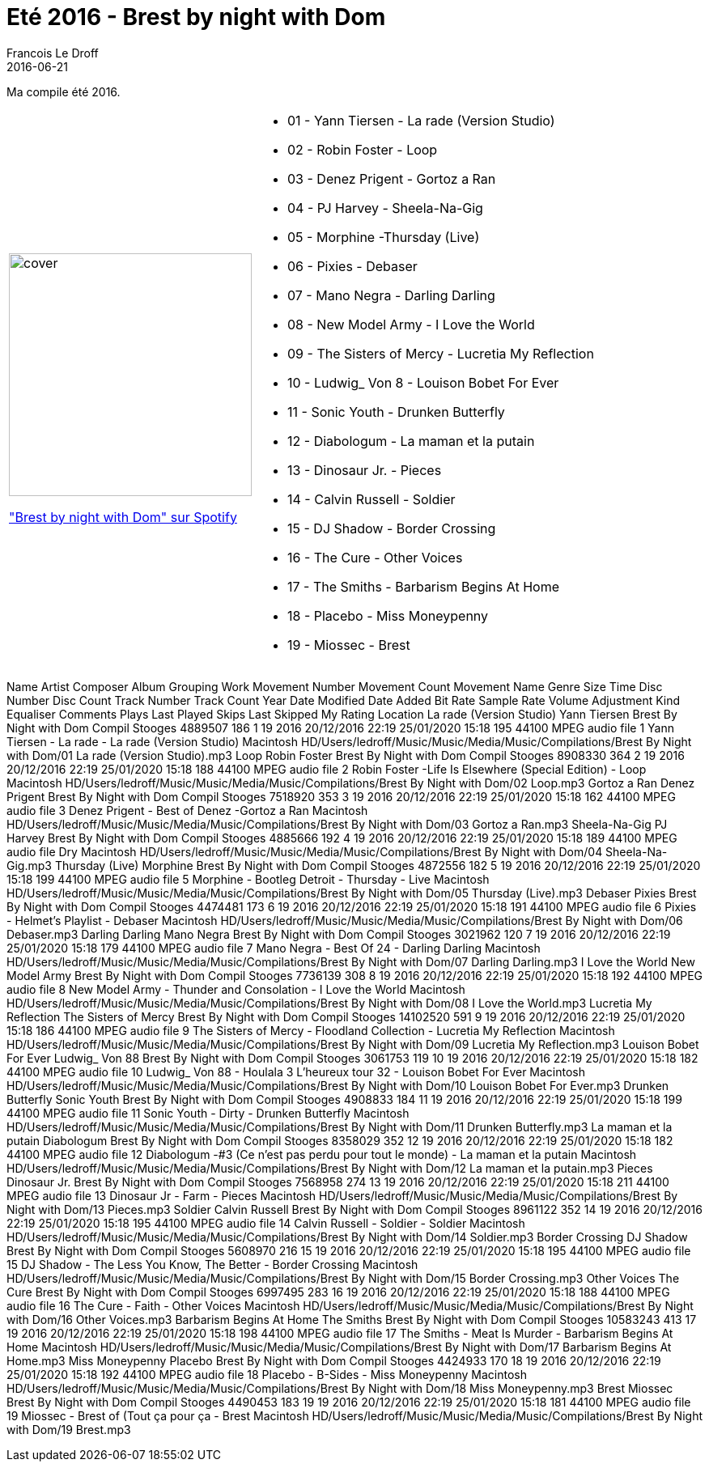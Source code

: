 = Eté 2016 - Brest by night with Dom
Francois Le Droff
2016-06-21
:jbake-type: post
:jbake-tags:  Music, Compile
:jbake-status: published

Ma compile été 2016.

[cols="3a,5a"]
|===
| image::/img/couv-Brest By Night with Dom.jpg[cover,300]
link:https://open.spotify.com/playlist/6YwTCbGYZ8n0vd1UFI9vhG?si=zpJ1ZC-MTXanzllpsSoyyw["Brest by night with Dom" sur Spotify]
|*  01 - Yann Tiersen - La rade (Version Studio)
* 02 - Robin Foster -  Loop
* 03 - Denez Prigent - Gortoz a Ran
* 04 - 	PJ Harvey - Sheela-Na-Gig
* 05 - Morphine -Thursday (Live)
* 06 - Pixies -  Debaser
* 07 - Mano Negra - Darling Darling
* 08 - New Model Army - I Love the World
* 09 - The Sisters of Mercy - Lucretia My Reflection
* 10 - Ludwig_ Von 8 - Louison Bobet For Ever
* 11 - Sonic Youth - Drunken Butterfly
* 12 - Diabologum - La maman et la putain
* 13 - Dinosaur Jr. - Pieces
* 14 - Calvin Russell - Soldier
* 15 - DJ Shadow - Border Crossing
* 16 - The Cure - Other Voices
* 17 - The Smiths - Barbarism Begins At Home
* 18 - Placebo -  Miss Moneypenny
* 19 - Miossec - Brest
|===


Name	Artist	Composer	Album	Grouping	Work	Movement Number	Movement Count	Movement Name	Genre	Size	Time	Disc Number	Disc Count	Track Number	Track Count	Year	Date Modified	Date Added	Bit Rate	Sample Rate	Volume Adjustment	Kind	Equaliser	Comments	Plays	Last Played	Skips	Last Skipped	My Rating	Location
La rade (Version Studio)	Yann Tiersen		Brest By Night with Dom						Compil Stooges	4889507	186			1	19	2016	20/12/2016 22:19	25/01/2020 15:18	195	44100		MPEG audio file		1 Yann Tiersen - La rade -  La rade (Version Studio)						Macintosh HD/Users/ledroff/Music/Music/Media/Music/Compilations/Brest By Night with Dom/01 La rade (Version Studio).mp3
Loop	Robin Foster		Brest By Night with Dom						Compil Stooges	8908330	364			2	19	2016	20/12/2016 22:19	25/01/2020 15:18	188	44100		MPEG audio file		2  Robin Foster -Life Is Elsewhere (Special Edition) - Loop						Macintosh HD/Users/ledroff/Music/Music/Media/Music/Compilations/Brest By Night with Dom/02 Loop.mp3
Gortoz a Ran	Denez Prigent		Brest By Night with Dom						Compil Stooges	7518920	353			3	19	2016	20/12/2016 22:19	25/01/2020 15:18	162	44100		MPEG audio file		3  Denez Prigent - Best of Denez -Gortoz a Ran						Macintosh HD/Users/ledroff/Music/Music/Media/Music/Compilations/Brest By Night with Dom/03 Gortoz a Ran.mp3
Sheela-Na-Gig	PJ Harvey		Brest By Night with Dom						Compil Stooges	4885666	192			4	19	2016	20/12/2016 22:19	25/01/2020 15:18	189	44100		MPEG audio file		Dry						Macintosh HD/Users/ledroff/Music/Music/Media/Music/Compilations/Brest By Night with Dom/04 Sheela-Na-Gig.mp3
Thursday (Live)	Morphine 		Brest By Night with Dom						Compil Stooges	4872556	182			5	19	2016	20/12/2016 22:19	25/01/2020 15:18	199	44100		MPEG audio file		5 Morphine - Bootleg Detroit - Thursday - Live						Macintosh HD/Users/ledroff/Music/Music/Media/Music/Compilations/Brest By Night with Dom/05 Thursday (Live).mp3
Debaser	Pixies		Brest By Night with Dom						Compil Stooges	4474481	173			6	19	2016	20/12/2016 22:19	25/01/2020 15:18	191	44100		MPEG audio file		6 Pixies - Helmet's Playlist - Debaser						Macintosh HD/Users/ledroff/Music/Music/Media/Music/Compilations/Brest By Night with Dom/06 Debaser.mp3
Darling Darling	Mano Negra		Brest By Night with Dom						Compil Stooges	3021962	120			7	19	2016	20/12/2016 22:19	25/01/2020 15:18	179	44100		MPEG audio file		7 Mano Negra - Best Of 24 - Darling Darling						Macintosh HD/Users/ledroff/Music/Music/Media/Music/Compilations/Brest By Night with Dom/07 Darling Darling.mp3
I Love the World	New Model Army		Brest By Night with Dom						Compil Stooges	7736139	308			8	19	2016	20/12/2016 22:19	25/01/2020 15:18	192	44100		MPEG audio file		8 New Model Army - Thunder and Consolation - I Love the World						Macintosh HD/Users/ledroff/Music/Music/Media/Music/Compilations/Brest By Night with Dom/08 I Love the World.mp3
Lucretia My Reflection	The Sisters of Mercy		Brest By Night with Dom						Compil Stooges	14102520	591			9	19	2016	20/12/2016 22:19	25/01/2020 15:18	186	44100		MPEG audio file		9 The Sisters of Mercy - Floodland Collection - Lucretia My Reflection						Macintosh HD/Users/ledroff/Music/Music/Media/Music/Compilations/Brest By Night with Dom/09 Lucretia My Reflection.mp3
Louison Bobet For Ever	Ludwig_ Von 88 		Brest By Night with Dom						Compil Stooges	3061753	119			10	19	2016	20/12/2016 22:19	25/01/2020 15:18	182	44100		MPEG audio file		10 Ludwig_ Von 88 - Houlala 3 L'heureux tour 32 - Louison Bobet For Ever						Macintosh HD/Users/ledroff/Music/Music/Media/Music/Compilations/Brest By Night with Dom/10 Louison Bobet For Ever.mp3
Drunken Butterfly	Sonic Youth		Brest By Night with Dom						Compil Stooges	4908833	184			11	19	2016	20/12/2016 22:19	25/01/2020 15:18	199	44100		MPEG audio file		11 Sonic Youth - Dirty - Drunken Butterfly						Macintosh HD/Users/ledroff/Music/Music/Media/Music/Compilations/Brest By Night with Dom/11 Drunken Butterfly.mp3
La maman et la putain	Diabologum		Brest By Night with Dom						Compil Stooges	8358029	352			12	19	2016	20/12/2016 22:19	25/01/2020 15:18	182	44100		MPEG audio file		12 Diabologum -#3 (Ce n'est pas perdu pour tout le monde) - La maman et la putain						Macintosh HD/Users/ledroff/Music/Music/Media/Music/Compilations/Brest By Night with Dom/12 La maman et la putain.mp3
Pieces	Dinosaur Jr.		Brest By Night with Dom						Compil Stooges	7568958	274			13	19	2016	20/12/2016 22:19	25/01/2020 15:18	211	44100		MPEG audio file		13 Dinosaur Jr - Farm - Pieces						Macintosh HD/Users/ledroff/Music/Music/Media/Music/Compilations/Brest By Night with Dom/13 Pieces.mp3
Soldier	Calvin Russell		Brest By Night with Dom						Compil Stooges	8961122	352			14	19	2016	20/12/2016 22:19	25/01/2020 15:18	195	44100		MPEG audio file		14 Calvin Russell - Soldier - Soldier						Macintosh HD/Users/ledroff/Music/Music/Media/Music/Compilations/Brest By Night with Dom/14 Soldier.mp3
Border Crossing	DJ Shadow		Brest By Night with Dom						Compil Stooges	5608970	216			15	19	2016	20/12/2016 22:19	25/01/2020 15:18	195	44100		MPEG audio file		15  DJ Shadow - The Less You Know, The Better - Border Crossing						Macintosh HD/Users/ledroff/Music/Music/Media/Music/Compilations/Brest By Night with Dom/15 Border Crossing.mp3
Other Voices	The Cure		Brest By Night with Dom						Compil Stooges	6997495	283			16	19	2016	20/12/2016 22:19	25/01/2020 15:18	188	44100		MPEG audio file		16 The Cure - Faith - Other Voices						Macintosh HD/Users/ledroff/Music/Music/Media/Music/Compilations/Brest By Night with Dom/16 Other Voices.mp3
Barbarism Begins At Home	The Smiths		Brest By Night with Dom						Compil Stooges	10583243	413			17	19	2016	20/12/2016 22:19	25/01/2020 15:18	198	44100		MPEG audio file		17 The Smiths - Meat Is Murder - Barbarism Begins At Home						Macintosh HD/Users/ledroff/Music/Music/Media/Music/Compilations/Brest By Night with Dom/17 Barbarism Begins At Home.mp3
Miss Moneypenny	Placebo		Brest By Night with Dom						Compil Stooges	4424933	170			18	19	2016	20/12/2016 22:19	25/01/2020 15:18	192	44100		MPEG audio file		18 Placebo - B-Sides - Miss Moneypenny						Macintosh HD/Users/ledroff/Music/Music/Media/Music/Compilations/Brest By Night with Dom/18 Miss Moneypenny.mp3
Brest	Miossec		Brest By Night with Dom						Compil Stooges	4490453	183			19	19	2016	20/12/2016 22:19	25/01/2020 15:18	181	44100		MPEG audio file		19 Miossec - Brest of (Tout ça pour ça - Brest						Macintosh HD/Users/ledroff/Music/Music/Media/Music/Compilations/Brest By Night with Dom/19 Brest.mp3

